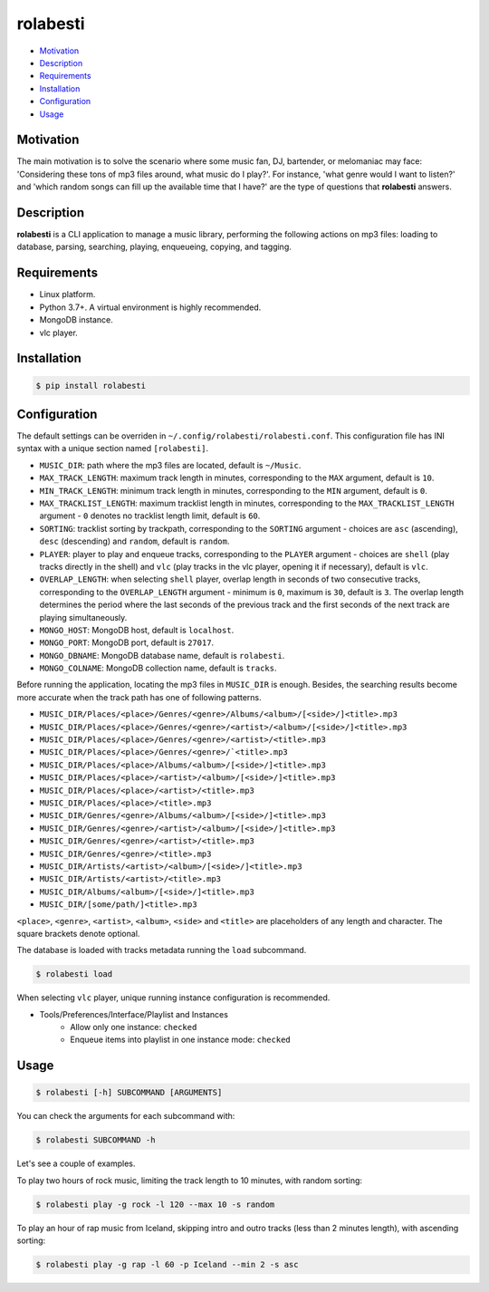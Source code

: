 rolabesti
=========

.. image:: https://img.shields.io/pypi/v/rolabesti.svg
    :target: https://pypi.org/project/rolabesti/

.. image:: https://img.shields.io/pypi/pyversions/rolabesti.svg
    :target: https://pypi.org/project/rolabesti/

.. image:: https://img.shields.io/pypi/wheel/rolabesti.svg
    :target: https://pypi.org/project/rolabesti/

.. image:: https://circleci.com/gh/kinuax/rolabesti.svg?style=shield
    :target: https://circleci.com/gh/kinuax/rolabesti

.. image:: https://img.shields.io/pypi/l/rolabesti.svg
    :target: https://pypi.org/project/rolabesti/

- `Motivation <#motivation>`__
- `Description <#description>`__
- `Requirements <#requirements>`__
- `Installation <#installation>`__
- `Configuration <#configuration>`__
- `Usage <#usage>`__

Motivation
----------

The main motivation is to solve the scenario where some music fan, DJ, bartender, or melomaniac may face: 'Considering these tons of mp3 files around, what music do I play?'. For instance, 'what genre would I want to listen?' and 'which random songs can fill up the available time that I have?' are the type of questions that **rolabesti** answers.

Description
-----------

**rolabesti** is a CLI application to manage a music library, performing the following actions on mp3 files: loading to database, parsing, searching, playing, enqueueing, copying, and tagging.

Requirements
------------

-  Linux platform.
-  Python 3.7+. A virtual environment is highly recommended.
-  MongoDB instance.
-  vlc player.

Installation
------------

.. code-block:: bash

    $ pip install rolabesti

Configuration
-------------

The default settings can be overriden in ``~/.config/rolabesti/rolabesti.conf``. This configuration file has INI syntax with a unique section named ``[rolabesti]``.

- ``MUSIC_DIR``: path where the mp3 files are located, default is ``~/Music``.
- ``MAX_TRACK_LENGTH``: maximum track length in minutes, corresponding to the ``MAX`` argument, default is ``10``.
- ``MIN_TRACK_LENGTH``: minimum track length in minutes, corresponding to the ``MIN`` argument, default is ``0``.
- ``MAX_TRACKLIST_LENGTH``: maximum tracklist length in minutes, corresponding to the ``MAX_TRACKLIST_LENGTH`` argument -  ``0`` denotes no tracklist length limit, default is ``60``.
- ``SORTING``: tracklist sorting by trackpath, corresponding to the ``SORTING`` argument -  choices are ``asc`` (ascending), ``desc`` (descending) and ``random``, default is ``random``.
- ``PLAYER``: player to play and enqueue tracks, corresponding to the ``PLAYER`` argument -  choices are ``shell`` (play tracks directly in the shell) and ``vlc`` (play tracks in the vlc player, opening it if necessary), default is ``vlc``.
- ``OVERLAP_LENGTH``: when selecting ``shell`` player, overlap length in seconds of two consecutive tracks, corresponding to the ``OVERLAP_LENGTH`` argument -  minimum is ``0``, maximum is ``30``, default is ``3``. The overlap length determines the period where the last seconds of the previous track and the first seconds of the next track are playing simultaneously.
- ``MONGO_HOST``: MongoDB host, default is ``localhost``.
- ``MONGO_PORT``: MongoDB port, default is ``27017``.
- ``MONGO_DBNAME``: MongoDB database name, default is ``rolabesti``.
- ``MONGO_COLNAME``: MongoDB collection name, default is ``tracks``.

Before running the application, locating the mp3 files in ``MUSIC_DIR`` is enough. Besides, the searching results become more accurate when the track path has one of following patterns.

- ``MUSIC_DIR/Places/<place>/Genres/<genre>/Albums/<album>/[<side>/]<title>.mp3``
- ``MUSIC_DIR/Places/<place>/Genres/<genre>/<artist>/<album>/[<side>/]<title>.mp3``
- ``MUSIC_DIR/Places/<place>/Genres/<genre>/<artist>/<title>.mp3``
- ``MUSIC_DIR/Places/<place>/Genres/<genre>/`<title>.mp3``
- ``MUSIC_DIR/Places/<place>/Albums/<album>/[<side>/]<title>.mp3``
- ``MUSIC_DIR/Places/<place>/<artist>/<album>/[<side>/]<title>.mp3``
- ``MUSIC_DIR/Places/<place>/<artist>/<title>.mp3``
- ``MUSIC_DIR/Places/<place>/<title>.mp3``
- ``MUSIC_DIR/Genres/<genre>/Albums/<album>/[<side>/]<title>.mp3``
- ``MUSIC_DIR/Genres/<genre>/<artist>/<album>/[<side>/]<title>.mp3``
- ``MUSIC_DIR/Genres/<genre>/<artist>/<title>.mp3``
- ``MUSIC_DIR/Genres/<genre>/<title>.mp3``
- ``MUSIC_DIR/Artists/<artist>/<album>/[<side>/]<title>.mp3``
- ``MUSIC_DIR/Artists/<artist>/<title>.mp3``
- ``MUSIC_DIR/Albums/<album>/[<side>/]<title>.mp3``
- ``MUSIC_DIR/[some/path/]<title>.mp3``

``<place>``, ``<genre>``, ``<artist>``, ``<album>``, ``<side>`` and ``<title>`` are placeholders of any length and character. The square brackets denote optional.

The database is loaded with tracks metadata running the ``load`` subcommand.

.. code-block:: bash

    $ rolabesti load

When selecting ``vlc`` player, unique running instance configuration is recommended.

- Tools/Preferences/Interface/Playlist and Instances
    - Allow only one instance: ``checked``
    - Enqueue items into playlist in one instance mode: ``checked``

Usage
-----

.. code-block:: bash

    $ rolabesti [-h] SUBCOMMAND [ARGUMENTS]

You can check the arguments for each subcommand with:

.. code-block:: bash

    $ rolabesti SUBCOMMAND -h

Let's see a couple of examples.

To play two hours of rock music, limiting the track length to 10 minutes, with random sorting:

.. code-block:: bash

    $ rolabesti play -g rock -l 120 --max 10 -s random

To play an hour of rap music from Iceland, skipping intro and outro tracks (less than 2 minutes length), with ascending sorting:

.. code-block:: bash

    $ rolabesti play -g rap -l 60 -p Iceland --min 2 -s asc
